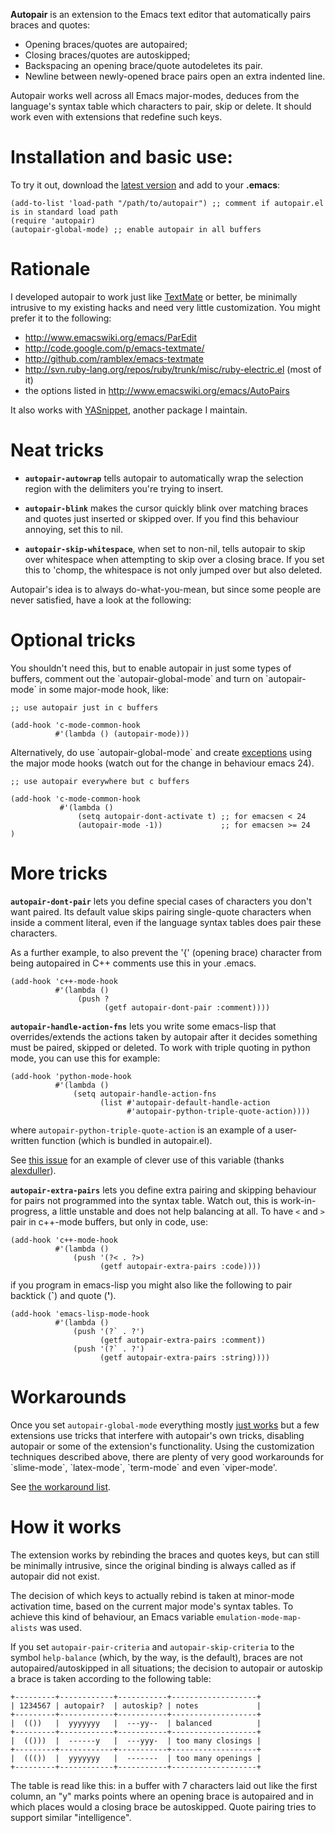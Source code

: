 # -*- mode: org -*-

*Autopair* is an extension to the Emacs text editor that automatically
 pairs braces and quotes:

  - Opening braces/quotes are autopaired;
  - Closing braces/quotes are autoskipped;
  - Backspacing an opening brace/quote autodeletes its pair.
  - Newline between newly-opened brace pairs open an extra indented line.

Autopair works well across all Emacs major-modes, deduces from the
language's syntax table which characters to pair, skip or delete. It
should work even with extensions that redefine such keys.

* Installation and basic use:

  To try it out, download the [[http://autopair.googlecode.com/git/autopair.el][latest version]] and add to your *.emacs*:

  #+begin_example
  (add-to-list 'load-path "/path/to/autopair") ;; comment if autopair.el is in standard load path 
  (require 'autopair)
  (autopair-global-mode) ;; enable autopair in all buffers
  #+end_example

* Rationale

  I developed autopair to work just like [[http://macromates.com/][TextMate]] or better, be
  minimally intrusive to my existing hacks and need very little
  customization. You might prefer it to the following:

  - http://www.emacswiki.org/emacs/ParEdit
  - http://code.google.com/p/emacs-textmate/
  - http://github.com/ramblex/emacs-textmate
  - http://svn.ruby-lang.org/repos/ruby/trunk/misc/ruby-electric.el (most of it)
  - the options listed in http://www.emacswiki.org/emacs/AutoPairs

  It also works with [[http://github.com/capitaomorte/yasnippet/][YASnippet]], another package I maintain.

* Neat tricks

  - *=autopair-autowrap=* tells autopair to automatically wrap the
    selection region with the delimiters you're trying to insert.

  - *=autopair-blink=* makes the cursor quickly blink over matching
    braces and quotes just inserted or skipped over. If you find this
    behaviour annoying, set this to nil.

  - *=autopair-skip-whitespace=*, when set to non-nil, tells autopair to
    skip over whitespace when attempting to skip over a closing
    brace. If you set this to 'chomp, the whitespace is not only
    jumped over but also deleted.

  Autopair's idea is to always do-what-you-mean, but since some people
  are never satisfied, have a look at the following:

* Optional tricks

  You shouldn't need this, but to enable autopair in just some types
  of buffers, comment out the `autopair-global-mode` and turn on
  `autopair-mode` in some major-mode hook, like:

  #+begin_example
  ;; use autopair just in c buffers
   
  (add-hook 'c-mode-common-hook 
            #'(lambda () (autopair-mode)))
  #+end_example

  Alternatively, do use `autopair-global-mode` and create _exceptions_
  using the major mode hooks (watch out for the change in behaviour
  emacs 24).

  #+begin_example
  ;; use autopair everywhere but c buffers
   
  (add-hook 'c-mode-common-hook
             #'(lambda () 
                 (setq autopair-dont-activate t) ;; for emacsen < 24
                 (autopair-mode -1))             ;; for emacsen >= 24
  )
  #+end_example

* More tricks

  *=autopair-dont-pair=* lets you define special cases of characters you
  don't want paired.  Its default value skips pairing single-quote
  characters when inside a comment literal, even if the language
  syntax tables does pair these characters.

  As a further example, to also prevent the '{' (opening brace)
  character from being autopaired in C++ comments use this in your
  .emacs.

  #+begin_example
  (add-hook 'c++-mode-hook
            #'(lambda ()
                 (push ?
                       (getf autopair-dont-pair :comment))))
  #+end_example


  *=autopair-handle-action-fns=* lets you write some emacs-lisp that
  overrides/extends the actions taken by autopair after it decides
  something must be paired, skipped or deleted. To work with triple
  quoting in python mode, you can use this for example:

  #+begin_example
  (add-hook 'python-mode-hook
            #'(lambda ()
                (setq autopair-handle-action-fns
                      (list #'autopair-default-handle-action
                            #'autopair-python-triple-quote-action))))
  #+end_example

  where =autopair-python-triple-quote-action= is an example of a
  user-written function (which is bundled in autopair.el).

  See [[http://code.google.com/p/autopair/issues/detail?id=13][this issue]] for an example of clever use of this variable (thanks [[http://code.google.com/u/alexduller/][alexduller]]).

  *=autopair-extra-pairs=* lets you define extra pairing and skipping
  behaviour for pairs not programmed into the syntax table. Watch out,
  this is work-in-progress, a little unstable and does not help
  balancing at all. To have =<= and =>= pair in c++-mode buffers, but
  only in code, use:

  #+begin_example
  (add-hook 'c++-mode-hook
            #'(lambda ()
                (push '(?< . ?>)
                      (getf autopair-extra-pairs :code))))
  #+end_example

  if you program in emacs-lisp you might also like the following to
  pair backtick (*`*) and quote (*'*).
  
  #+begin_example
  (add-hook 'emacs-lisp-mode-hook
            #'(lambda ()
                (push '(?` . ?')
                      (getf autopair-extra-pairs :comment))
                (push '(?` . ?')
                      (getf autopair-extra-pairs :string))))
  #+end_example

* Workarounds  

  Once you set =autopair-global-mode= everything mostly _just works_
  but a few extensions use tricks that interfere with autopair's own
  tricks, disabling autopair or some of the extension's
  functionality. Using the customization techniques described above,
  there are plenty of very good workarounds for `slime-mode`,
  `latex-mode`, `term-mode` and even `viper-mode'.

  See [[http://code.google.com/p/autopair/issues/detail?id=20&can=1&q=status:Workaround][the workaround list]].

* How it works

  The extension works by rebinding the braces and quotes keys, but can
  still be minimally intrusive, since the original binding is always
  called as if autopair did not exist.
   
  The decision of which keys to actually rebind is taken at minor-mode
  activation time, based on the current major mode's syntax tables. To
  achieve this kind of behaviour, an Emacs variable
  =emulation-mode-map-alists= was used.
   
  If you set =autopair-pair-criteria= and =autopair-skip-criteria= to the symbol
  =help-balance= (which, by the way, is the default), braces are not
  autopaired/autoskipped in all situations; the decision to autopair
  or autoskip a brace is taken according to the following table:
   
  #+begin_example
   +---------+------------+-----------+-------------------+
   | 1234567 | autopair?  | autoskip? | notes             |
   +---------+------------+-----------+-------------------+
   |  (())   |  yyyyyyy   |  ---yy--  | balanced          |
   +---------+------------+-----------+-------------------+
   |  (()))  |  ------y   |  ---yyy-  | too many closings |
   +---------+------------+-----------+-------------------+
   |  ((())  |  yyyyyyy   |  -------  | too many openings |
   +---------+------------+-----------+-------------------+
  #+end_example
   
  The table is read like this: in a buffer with 7 characters laid out
  like the first column, an "y" marks points where an opening brace is
  autopaired and in which places would a closing brace be
  autoskipped. Quote pairing tries to support similar "intelligence".
